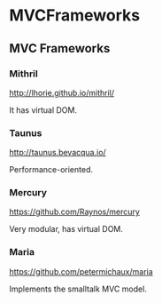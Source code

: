 #+FILETAGS: :vimwiki:

* MVCFrameworks
** MVC Frameworks

*** Mithril
http://lhorie.github.io/mithril/

It has virtual DOM.

*** Taunus
http://taunus.bevacqua.io/

Performance-oriented.

*** Mercury
https://github.com/Raynos/mercury

Very modular, has virtual DOM.

*** Maria
https://github.com/petermichaux/maria

Implements the smalltalk MVC model.
